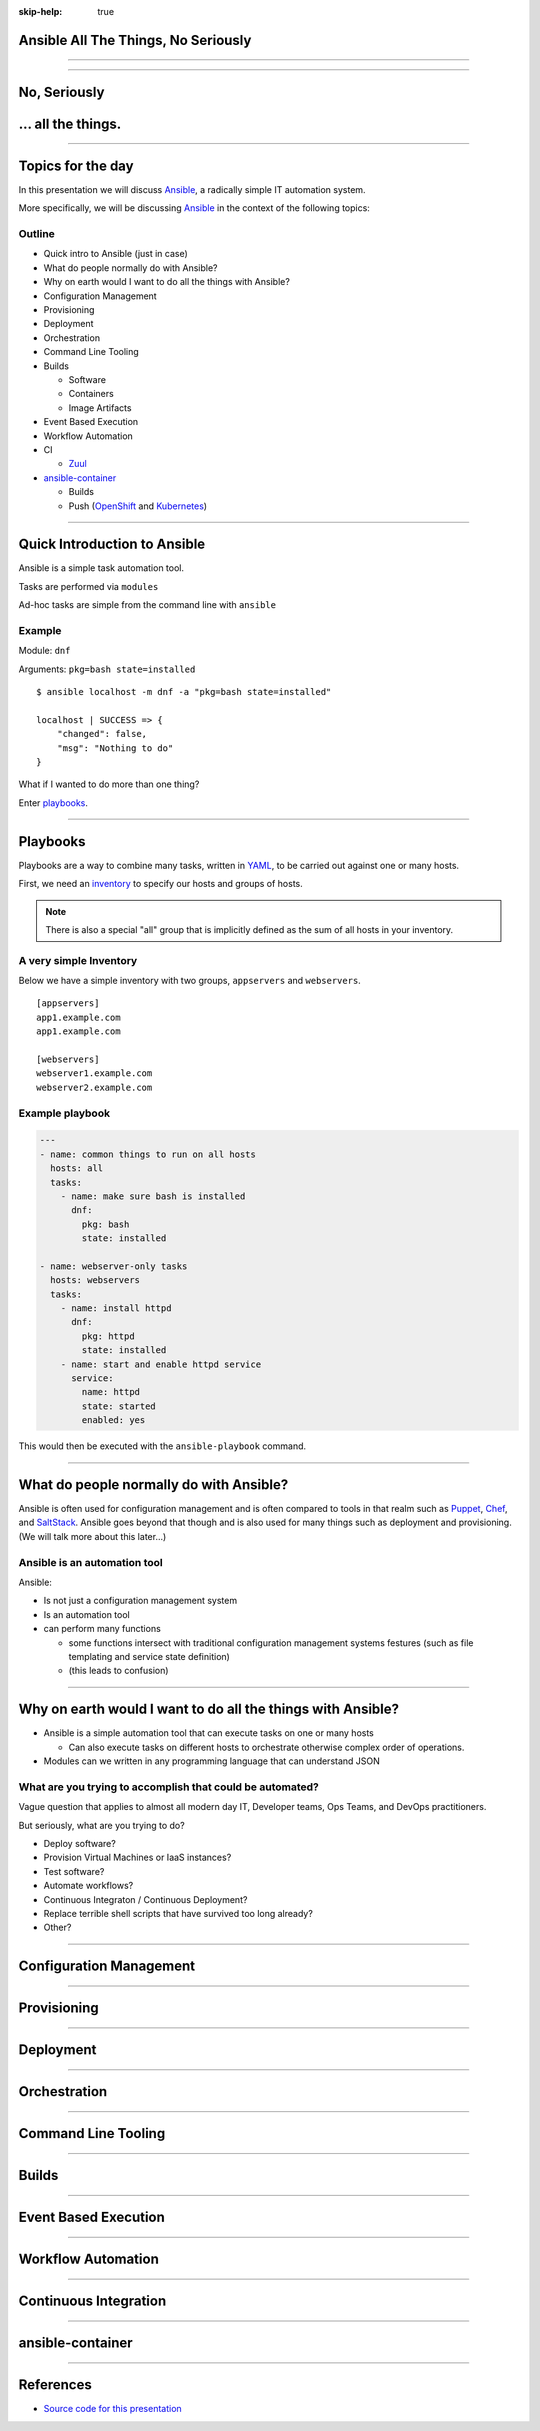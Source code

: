 :skip-help: true

.. title: Ansible All The Things, No Seriously

Ansible All The Things, No Seriously
====================================

----

.. image:: images/ansible-all-the-things.jpg
    :align: center
    :scale: 150%

----

No, Seriously
=============

.. image:: images/ansible-logo.png
    :height: 400px
    :width: 400px
    :align: center

... all the things.
===================

----

Topics for the day
==================

In this presentation we will discuss `Ansible`_, a radically simple IT
automation system.

More specifically, we will be discussing `Ansible`_ in the context of the
following topics:


Outline
-------

* Quick intro to Ansible (just in case)
* What do people normally do with Ansible?
* Why on earth would I want to do all the things with Ansible?
* Configuration Management
* Provisioning
* Deployment
* Orchestration
* Command Line Tooling
* Builds

  * Software
  * Containers
  * Image Artifacts

* Event Based Execution
* Workflow Automation
* CI

  * `Zuul`_

* `ansible-container`_

  * Builds
  * Push (`OpenShift`_ and `Kubernetes`_)


----

Quick Introduction to Ansible
=============================

Ansible is a simple task automation tool.

Tasks are performed via ``modules``

Ad-hoc tasks are simple from the command line with ``ansible``

Example
-------

Module: ``dnf``

Arguments: ``pkg=bash state=installed``

::

    $ ansible localhost -m dnf -a "pkg=bash state=installed"

    localhost | SUCCESS => {
        "changed": false,
        "msg": "Nothing to do"
    }

What if I wanted to do more than one thing?

Enter `playbooks`_.

----

Playbooks
=========

Playbooks are a way to combine many tasks, written in `YAML`_, to be carried
out against one or many hosts.

First, we need an `inventory`_ to specify our hosts and groups of hosts.

.. note::
    There is also a special "all" group that is implicitly defined as the sum of
    all hosts in your inventory.

A very simple Inventory
-----------------------

Below we have a simple inventory with two groups, ``appservers`` and
``webservers``.

::

    [appservers]
    app1.example.com
    app1.example.com

    [webservers]
    webserver1.example.com
    webserver2.example.com

Example playbook
----------------

.. code:: yaml

    ---
    - name: common things to run on all hosts
      hosts: all
      tasks:
        - name: make sure bash is installed
          dnf:
            pkg: bash
            state: installed

    - name: webserver-only tasks
      hosts: webservers
      tasks:
        - name: install httpd
          dnf:
            pkg: httpd
            state: installed
        - name: start and enable httpd service
          service:
            name: httpd
            state: started
            enabled: yes


This would then be executed with the ``ansible-playbook`` command.

----

What do people normally do with Ansible?
========================================

Ansible is often used for configuration management and is often compared to
tools in that realm such as `Puppet`_, `Chef`_, and `SaltStack`_. Ansible goes
beyond that though and is also used for many things such as deployment and
provisioning. (We will talk more about this later...)

Ansible is an automation tool
-----------------------------

Ansible:

* Is not just a configuration management system
* Is an automation tool
* can perform many functions

  * some functions intersect with traditional configuration management systems
    festures (such as file templating and service state definition)
  * (this leads to confusion)

----

Why on earth would I want to do all the things with Ansible?
============================================================

* Ansible is a simple automation tool that can execute tasks on one or many
  hosts

  * Can also execute tasks on different hosts to orchestrate otherwise complex
    order of operations.

* Modules can we written in any programming language that can understand JSON

What are you trying to accomplish that could be automated?
----------------------------------------------------------

Vague question that applies to almost all modern day IT, Developer teams, Ops
Teams, and DevOps practitioners.

But seriously, what are you trying to do?

* Deploy software?
* Provision Virtual Machines or IaaS instances?
* Test software?
* Automate workflows?
* Continuous Integraton / Continuous Deployment?
* Replace terrible shell scripts that have survived too long already?
* Other?

----

Configuration Management
========================

----

Provisioning
============

----

Deployment
==========

----

Orchestration
=============

----

Command Line Tooling
====================

----

Builds
======

----

Event Based Execution
=====================

----

Workflow Automation
===================

----

Continuous Integration
======================

----

ansible-container
=================

----

References
==========

* `Source code for this presentation`_

.. _YAML: http://yaml.org/
.. _Chef: https://www.chef.io/
.. _Puppet: https://puppet.com/
.. _Ansible: https://www.ansible.com/
.. _SaltStack: https://saltstack.com/
.. _Kubernetes: http://kubernetes.io/
.. _OpenShift: https://www.openshift.org/
.. _hovercraft: https://github.com/regebro/hovercraft
.. _modules: http://docs.ansible.com/ansible/modules.html
.. _playbooks: http://docs.ansible.com/ansible/playbooks.html
.. _inventory: http://docs.ansible.com/ansible/intro_inventory.html
.. _ansible-container:
    https://github.com/ansible/ansible-container
.. _Zuul:
    http://lists.openstack.org/pipermail/openstack-dev/2016-June/097584.html
.. _Source code for this presentation:
    https://github.com/maxamillion/ansible-all-the-things

